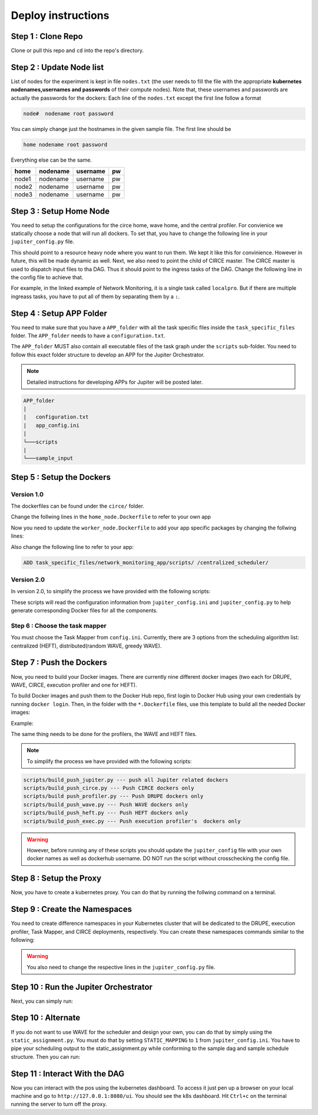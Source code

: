 Deploy instructions
===================

Step 1 : Clone Repo
-------------------

Clone or pull this repo and ``cd`` into the repo's directory. 

Step 2 : Update Node list
-------------------------

List of nodes for the experiment is kept in file ``nodes.txt`` 
(the user needs to fill the file with the appropriate **kubernetes nodenames,usernames and passwords** of their compute nodes). 
Note that, these usernames and passwords are actually the passwords for the dockers: Each line of the ``nodes.txt`` except the first line follow a format 

.. code-block:: text

    node#  nodename root password

You can simply change just the hostnames in the given sample file. 
The first line should be 

.. code-block:: text

    home nodename root password

Everything else can be the same.

+-------+----------+----------+-----+
| home  | nodename | username | pw  |
+=======+==========+==========+=====+
| node1 | nodename | username | pw  |
+-------+----------+----------+-----+
| node2 | nodename | username | pw  |
+-------+----------+----------+-----+
| node3 | nodename | username | pw  |
+-------+----------+----------+-----+


Step 3 : Setup Home Node
------------------------

You need to setup the configurations for the circe home, wave home, and the central profiler.
For convienice we statically choose a node that will run all dockers.
To set that, you have to change the following line in your ``jupiter_config.py`` file. 

.. code-block:: python
    :linenos:

    HOME_NODE = 'ubuntu-2gb-ams2-04' 

This should point to a resource heavy node where you want to run them.
We kept it like this for convinience. However in future, this will be made dynamic as well. 
Next, we also need to point the child of CIRCE master. 
The CIRCE master is used to dispatch input files to tha DAG. 
Thus it should point to the ingress tasks of the DAG.  Change the following line in the config file to achieve that.

.. code-block:: python
    :linenos:

    HOME_CHILD = 'sample_ingress_task1'

For example, in the linked example of Network Monitoring, it is a single task called ``localpro``. 
But if there are multiple ingreass tasks, you have to put all of them by separating them by a ``:``.

Step 4 : Setup APP Folder
-------------------------

You need to make sure that you have a ``APP_folder`` with all the task specific files
inside the ``task_specific_files`` folder. The ``APP_folder`` needs to have a ``configuration.txt``. 

The ``APP_folder`` MUST also contain all executable files of the task graph under the ``scripts`` sub-folder. 
You need to follow this exact folder structure to develop an APP for the Jupiter Orchestrator. 

.. note:: Detailed instructions for developing APPs for Jupiter will be posted later.

.. code-block:: text

    APP_folder
    |
    |   configuration.txt
    |   app_config.ini  
    |
    └───scripts
    |
    └───sample_input
        


Step 5 : Setup the Dockers
--------------------------

Version 1.0
^^^^^^^^^^^

The dockerfiles can be found under the ``circe/`` folder.

Change the follwing lines in the ``home_node.Dockerfile`` to refer to your own app

.. code-block:: text
    :linenos:

    # Add input files
    COPY  task_specific_files/network_monitoring_app/sample_input /sample_input

    # Add the task speficific configuration files
    ADD task_specific_files/network_monitoring_app/configuration.txt /configuration.txt


Now you need to update the ``worker_node.Dockerfile`` to add your app specific
packages by changing the follwing lines:

.. code-block:: text
    :linenos:

    ## Install TASK specific needs. The hadoop is a requirement for the network profiler application

    RUN wget http://supergsego.com/apache/hadoop/common/hadoop-2.8.1/hadoop-2.8.1.tar.gz -P ~/

    RUN tar -zxvf ~/hadoop-2.8.1.tar.gz -C ~/


Also change the following line to refer to your app: 

.. code-block:: text

    ADD task_specific_files/network_monitoring_app/scripts/ /centralized_scheduler/

Version 2.0
^^^^^^^^^^^
In version 2.0, to simplify the process we have provided with the following scripts:
    
.. code-block:: text
    :linenos:

    circe/circe_docker_files_generator.py --- prepare Docker files for CIRCE
    profilers/execution_profiler/exec_docker_files_generator.py --- for execution profiler
    circe/network_resource_profiler/profiler_docker_files_generator.py --- for DRUPE 
    task_mapper/heft/heft_docker_files_generator.py --- for HEFT

These scripts will read the configuration information from ``jupiter_config.ini`` and ``jupiter_config.py`` to help generate corresponding Docker files for all the components. 

Step 6 : Choose the task mapper
^^^^^^^^^^^^^^^^^^^^^^^^^^^^^^^

You must choose the Task Mapper from ``config.ini``. Currently, there are 3 options from the scheduling algorithm list: centralized (HEFT), distributed(random WAVE, greedy WAVE).

.. code-block:: text
    :linenos:

    [CONFIG]
        STATIC_MAPPING = 0
        SCHEDULER = 1

    [SCHEDULER_LIST]
        HEFT = 0
        WAVE_RANDOM = 1
        WAVE_GREEDY = 2

Step 7 : Push the Dockers
-------------------------

Now, you need to build your Docker images. 
There are currently nine different docker images (two each for DRUPE, WAVE, CIRCE, execution profiler and one for HEFT).

To build Docker images and push them to the Docker Hub repo, first login 
to Docker Hub using your own credentials by running ``docker login``. Then, in the
folder with the ``*.Dockerfile`` files, use this template to build all the needed
Docker images:

.. code-block:: bash
    :linenos:

    docker build -f $target_dockerfile . -t $dockerhub_user/$repo_name:$tag
    docker push $dockerhub_user/$repo_name:$tag

Example:

.. code-block:: bash
    :linenos:

    docker build -f worker_node.Dockerfile . -t johndoe/worker_node:v1
    docker push johndoe/worker_node:v1
    docker build -f home_node.Dockerfile . -t johndoe/home_node:v1
    docker push johndoe/home_node:v1

The same thing needs to be done for the profilers, the WAVE and HEFT files.

.. note:: To simplify the process we have provided with the following scripts:
    
.. code-block:: text

    scripts/build_push_jupiter.py --- push all Jupiter related dockers
    scripts/build_push_circe.py --- Push CIRCE dockers only
    scripts/build push_profiler.py --- Push DRUPE dockers only
    scripts/build_push_wave.py --- Push WAVE dockers only
    scripts/build_push_heft.py --- Push HEFT dockers only
    scripts/build_push_exec.py --- Push execution profiler's  dockers only

.. warning:: However, before running any of these scripts you should update the ``jupiter_config`` file with your own docker names as well as dockerhub username. DO NOT run the script without crosschecking the config file.

Step 8 : Setup the Proxy
------------------------

Now, you have to create a kubernetes proxy. You can do that by running the follwing command on a terminal.

.. code-block:: bash
    :linenos:
    
    kubectl proxy -p 8080


Step 9 : Create the Namespaces
------------------------------

You need to create difference namespaces in your Kubernetes cluster 
that will be dedicated to the DRUPE, execution profiler, Task Mapper, and CIRCE deployments, respectively.
You can create these namespaces commands similar to the following:

.. code-block:: bash
    :linenos:

     kubectl create namespace johndoe-profiler
     kubectl create namespace johndoe-exec
     kubectl create namespace johndoe-mapper
     kubectl create namespace johndoe-circe

.. warning:: You also need to change the respective lines in the ``jupiter_config.py`` file.

.. code-block:: python
    :linenos:

    DEPLOYMENT_NAMESPACE    = 'johndoe-circe'
    PROFILER_NAMESPACE      = 'johndoe-profiler'
    MAPPER_NAMESPACE        = 'johndoe-mapper'
    EXEC_NAMESPACE          = 'johndoe-exec'


Step 10 : Run the Jupiter Orchestrator
-------------------------------------


Next, you can simply run:

.. code-block:: bash
    :linenos:

    cd scripts/
    python3 k8s_jupiter_deploy.py


Step 10 : Alternate
-------------------

If you do not want to use WAVE for the scheduler and design your own, you can do that by simply using the ``static_assignment.py``. You must do that by setting ``STATIC_MAPPING`` to ``1`` from ``jupiter_config.ini``. You have to pipe your scheduling output to the static_assignment.py while conforming to the sample dag and sample schedule structure. Then you can run:

.. code-block:: bash
    :linenos:

    cd scripts/
    python3 k8s_jupiter_deploy.py

Step 11 : Interact With the DAG
-------------------------------

Now you can interact with the pos using the kubernetes dashboard. 
To access it just pen up a browser on your local machine and go to 
``http://127.0.0.1:8080/ui``. You should see the k8s dashboard. 
Hit ``Ctrl+c`` on the terminal running the server to turn off the proxy. 
